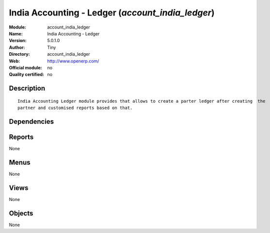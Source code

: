 
.. i18n: .. module:: account_india_ledger
.. i18n:     :synopsis: India Accounting - Ledger 
.. i18n:     :noindex:
.. i18n: .. 

.. module:: account_india_ledger
    :synopsis: India Accounting - Ledger 
    :noindex:
.. 

.. i18n: .. raw:: html
.. i18n: 
.. i18n:     <link rel="stylesheet" href="../_static/hide_objects_in_sidebar.css" type="text/css" />

.. raw:: html

    <link rel="stylesheet" href="../_static/hide_objects_in_sidebar.css" type="text/css" />

.. i18n: India Accounting - Ledger (*account_india_ledger*)
.. i18n: ==================================================
.. i18n: :Module: account_india_ledger
.. i18n: :Name: India Accounting - Ledger
.. i18n: :Version: 5.0.1.0
.. i18n: :Author: Tiny
.. i18n: :Directory: account_india_ledger
.. i18n: :Web: http://www.openerp.com/
.. i18n: :Official module: no
.. i18n: :Quality certified: no

India Accounting - Ledger (*account_india_ledger*)
==================================================
:Module: account_india_ledger
:Name: India Accounting - Ledger
:Version: 5.0.1.0
:Author: Tiny
:Directory: account_india_ledger
:Web: http://www.openerp.com/
:Official module: no
:Quality certified: no

.. i18n: Description
.. i18n: -----------

Description
-----------

.. i18n: ::
.. i18n: 
.. i18n:   India Accounting Ledger module provides that allows to create a parter ledger after creating  the
.. i18n:   partner and customised reports based on that.

::

  India Accounting Ledger module provides that allows to create a parter ledger after creating  the
  partner and customised reports based on that.

.. i18n: Dependencies
.. i18n: ------------

Dependencies
------------

.. i18n:  * :mod:`base`
.. i18n:  * :mod:`account`

 * :mod:`base`
 * :mod:`account`

.. i18n: Reports
.. i18n: -------

Reports
-------

.. i18n: None

None

.. i18n: Menus
.. i18n: -------

Menus
-------

.. i18n: None

None

.. i18n: Views
.. i18n: -----

Views
-----

.. i18n: None

None

.. i18n: Objects
.. i18n: -------

Objects
-------

.. i18n: None

None
